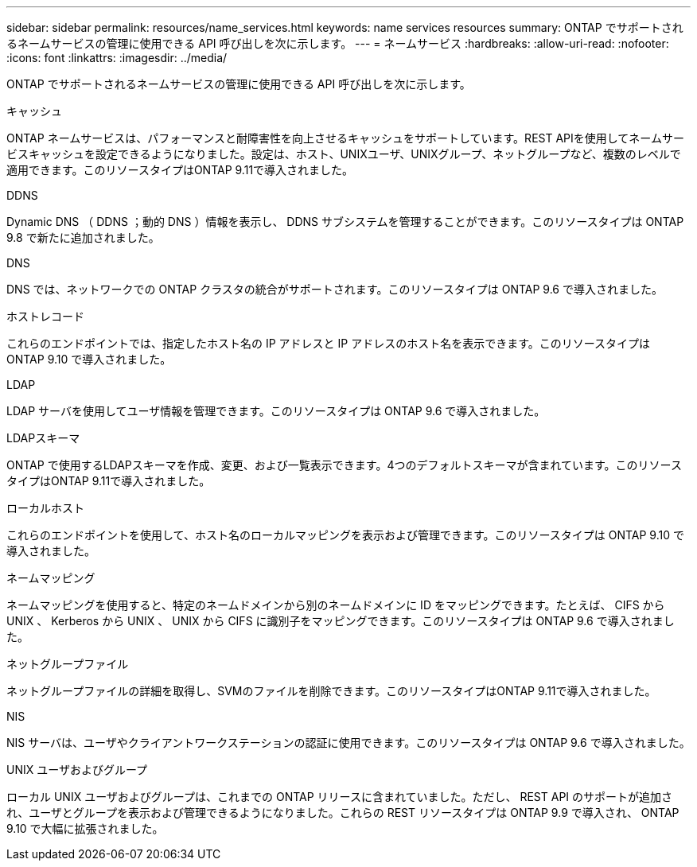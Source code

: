 ---
sidebar: sidebar 
permalink: resources/name_services.html 
keywords: name services resources 
summary: ONTAP でサポートされるネームサービスの管理に使用できる API 呼び出しを次に示します。 
---
= ネームサービス
:hardbreaks:
:allow-uri-read: 
:nofooter: 
:icons: font
:linkattrs: 
:imagesdir: ../media/


[role="lead"]
ONTAP でサポートされるネームサービスの管理に使用できる API 呼び出しを次に示します。

.キャッシュ
ONTAP ネームサービスは、パフォーマンスと耐障害性を向上させるキャッシュをサポートしています。REST APIを使用してネームサービスキャッシュを設定できるようになりました。設定は、ホスト、UNIXユーザ、UNIXグループ、ネットグループなど、複数のレベルで適用できます。このリソースタイプはONTAP 9.11で導入されました。

.DDNS
Dynamic DNS （ DDNS ；動的 DNS ）情報を表示し、 DDNS サブシステムを管理することができます。このリソースタイプは ONTAP 9.8 で新たに追加されました。

.DNS
DNS では、ネットワークでの ONTAP クラスタの統合がサポートされます。このリソースタイプは ONTAP 9.6 で導入されました。

.ホストレコード
これらのエンドポイントでは、指定したホスト名の IP アドレスと IP アドレスのホスト名を表示できます。このリソースタイプは ONTAP 9.10 で導入されました。

.LDAP
LDAP サーバを使用してユーザ情報を管理できます。このリソースタイプは ONTAP 9.6 で導入されました。

.LDAPスキーマ
ONTAP で使用するLDAPスキーマを作成、変更、および一覧表示できます。4つのデフォルトスキーマが含まれています。このリソースタイプはONTAP 9.11で導入されました。

.ローカルホスト
これらのエンドポイントを使用して、ホスト名のローカルマッピングを表示および管理できます。このリソースタイプは ONTAP 9.10 で導入されました。

.ネームマッピング
ネームマッピングを使用すると、特定のネームドメインから別のネームドメインに ID をマッピングできます。たとえば、 CIFS から UNIX 、 Kerberos から UNIX 、 UNIX から CIFS に識別子をマッピングできます。このリソースタイプは ONTAP 9.6 で導入されました。

.ネットグループファイル
ネットグループファイルの詳細を取得し、SVMのファイルを削除できます。このリソースタイプはONTAP 9.11で導入されました。

.NIS
NIS サーバは、ユーザやクライアントワークステーションの認証に使用できます。このリソースタイプは ONTAP 9.6 で導入されました。

.UNIX ユーザおよびグループ
ローカル UNIX ユーザおよびグループは、これまでの ONTAP リリースに含まれていました。ただし、 REST API のサポートが追加され、ユーザとグループを表示および管理できるようになりました。これらの REST リソースタイプは ONTAP 9.9 で導入され、 ONTAP 9.10 で大幅に拡張されました。
